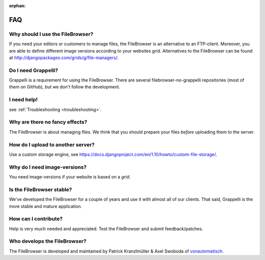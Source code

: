 :orphan:

.. |grappelli| replace:: Grappelli
.. |filebrowser| replace:: FileBrowser

.. _faq:

FAQ
===

Why should I use the |filebrowser|?
^^^^^^^^^^^^^^^^^^^^^^^^^^^^^^^^^^^

If you need your editors or customers to manage files, the |filebrowser| is an alternative to an FTP-client. Moreover, you are able to define different image versions according to your websites grid.
Alternatives to the |filebrowser| can be found at http://djangopackages.com/grids/g/file-managers/.

Do I need |grappelli|?
^^^^^^^^^^^^^^^^^^^^^^

|grappelli| is a requirement for using the |filebrowser|. There are several filebrowser-no-grappelli repositories (most of them on GitHub), but we don't follow the development.

I need help!
^^^^^^^^^^^^

see :ref:`Troubleshooting <troubleshooting>`.

Why are there no fancy effects?
^^^^^^^^^^^^^^^^^^^^^^^^^^^^^^^

The |filebrowser| is about managing files. We think that you should prepare your files *before* uploading them to the server.

How do I upload to another server?
^^^^^^^^^^^^^^^^^^^^^^^^^^^^^^^^^^

Use a custom storage engine, see https://docs.djangoproject.com/en/1.10/howto/custom-file-storage/.

Why do I need image-versions?
^^^^^^^^^^^^^^^^^^^^^^^^^^^^^

You need image-versions if your website is based on a *grid*.

Is the |filebrowser| stable?
^^^^^^^^^^^^^^^^^^^^^^^^^^^^

We've developed the |filebrowser| for a couple of years and use it with almost all of our clients. That said, |grappelli| is the more stable and mature application.

How can I contribute?
^^^^^^^^^^^^^^^^^^^^^

Help is very much needed and appreciated. Test the |filebrowser| and submit feedback/patches.

Who develops the |filebrowser|?
^^^^^^^^^^^^^^^^^^^^^^^^^^^^^^^

The |filebrowser| is developed and maintained by Patrick Kranzlmüller & Axel Swoboda of `vonautomatisch <http://www.vonautomatisch.at>`_.
